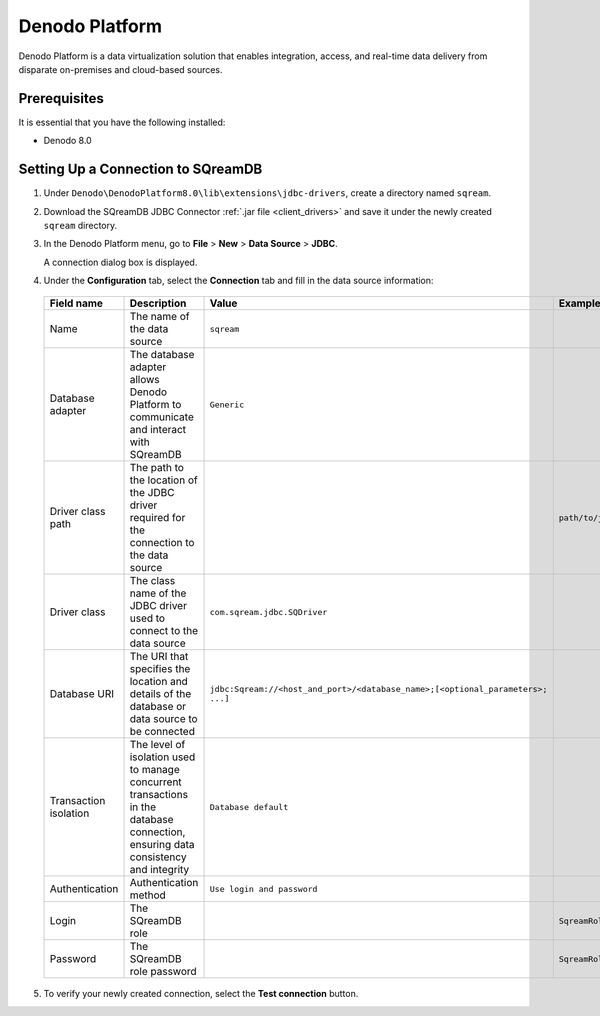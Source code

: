 .. _denodo:

***************
Denodo Platform
***************

Denodo Platform is a data virtualization solution that enables integration, access, and real-time data delivery from disparate on-premises and cloud-based sources.

Prerequisites
=============

It is essential that you have the following installed:

* Denodo 8.0

Setting Up a Connection to SQreamDB
===================================

#. Under ``Denodo\DenodoPlatform8.0\lib\extensions\jdbc-drivers``, create a directory named ``sqream``.

#. Download the SQreamDB JDBC Connector :ref:`.jar file <client_drivers>` and save it under the newly created ``sqream`` directory.

#. In the Denodo Platform menu, go to **File** > **New** > **Data Source** > **JDBC**.

   A connection dialog box is displayed.

#. Under the **Configuration** tab, select the **Connection** tab and fill in the data source information:

  .. list-table:: 
     :widths: auto
     :header-rows: 1
   
     * - Field name
       - Description
       - Value
       - Example
     * - Name
       - The name of the data source
       - ``sqream``
       -
     * - Database adapter
       - The database adapter allows Denodo Platform to communicate and interact with SQreamDB 
       - ``Generic``
       -
     * - Driver class path
       - The path to the location of the JDBC driver required for the connection to the data source
       - 
       - ``path/to/jdbcdriver/sqream-jdbc-x.x.x``
     * - Driver class
       - The class name of the JDBC driver used to connect to the data source
       - ``com.sqream.jdbc.SQDriver``
       -
     * - Database URI
       - The URI that specifies the location and details of the database or data source to be connected
       - ``jdbc:Sqream://<host_and_port>/<database_name>;[<optional_parameters>; ...]`` 
       -
     * - Transaction isolation
       - The level of isolation used to manage concurrent transactions in the database connection, ensuring data consistency and integrity
       - ``Database default``
       -
     * - Authentication
       - Authentication method
       - ``Use login and password``
       -
     * - Login
       - The SQreamDB role 
       - 
       - ``SqreamRole``
     * - Password
       - The SQreamDB role password
       - 
       - ``SqreamRolePassword2023``
	   
5. To verify your newly created connection, select the **Test connection** button.

